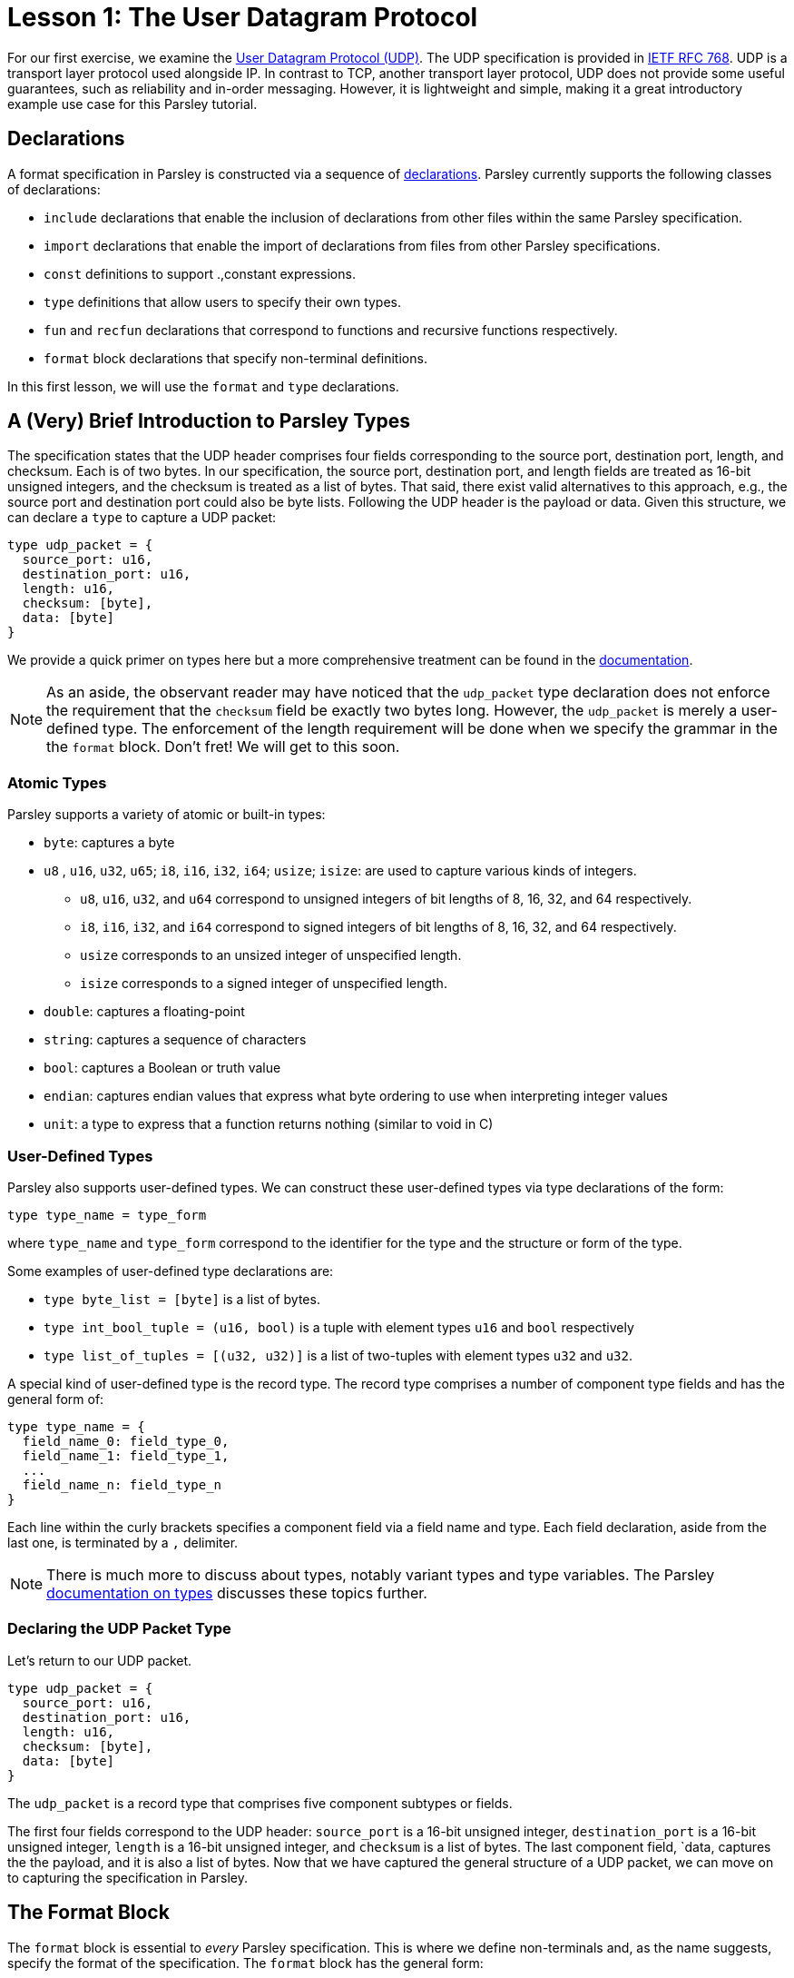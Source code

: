 = Lesson 1: The User Datagram Protocol

For our first exercise, we examine the https://en.wikipedia.org/wiki/User_Datagram_Protocol[User Datagram Protocol (UDP)].
The UDP specification is provided in https://tools.ietf.org/html/rfc768[IETF RFC 768].
UDP is a transport layer protocol used alongside IP.
In contrast to TCP, another transport layer protocol, UDP does not provide some useful guarantees, such as reliability and in-order messaging.
However, it is lightweight and simple, making it a great introductory example use case for this Parsley tutorial.

== Declarations

A format specification in Parsley is constructed via a sequence of <<../intro.adoc#structure-of-a-parsley-specification-file, declarations>>.
Parsley currently supports the following classes of declarations:

* `include` declarations that enable the  inclusion of declarations from other files within the same Parsley specification.
* `import` declarations that enable the import of declarations from files from other Parsley specifications.
* `const` definitions to support .,constant expressions.
* `type` definitions that allow users to specify their own types.
* `fun` and `recfun` declarations that correspond to functions and recursive functions respectively.
* `format` block declarations that specify non-terminal definitions.

In this first lesson, we will use the `format` and `type` declarations.

== A (Very) Brief Introduction to Parsley Types

The specification states that the UDP header comprises four fields corresponding to the source port, destination port, length, and checksum.
Each is of two bytes.
In our specification, the source port, destination port, and length fields are treated as 16-bit unsigned integers, and the checksum is treated as a list of bytes.
That said, there exist valid alternatives to this approach, e.g., the source port and destination port could also be byte lists.
Following the UDP header is the payload or data.
Given this structure, we can declare a `type` to capture a UDP packet:

....
type udp_packet = {
  source_port: u16,
  destination_port: u16,
  length: u16,
  checksum: [byte],
  data: [byte]
}
....

We provide a quick primer on types here but a more comprehensive treatment can be found in the <<../expressions.adoc#types, documentation>>.

NOTE: As an aside, the observant reader may have noticed that the `udp_packet` type declaration does not enforce the requirement that the `checksum` field be exactly two bytes long.
However, the `udp_packet` is merely a user-defined type.
The enforcement of the length requirement will be done when we specify the grammar in the the `format` block.
Don't fret!
We will get to this soon.


=== Atomic Types

Parsley supports a variety of atomic or built-in types:

* `byte`: captures a byte
* `u8` , `u16`, `u32`, `u65`; `i8`, `i16`, `i32`, `i64`; `usize`; `isize`: are used to capture various kinds of integers.
** `u8`, `u16`, `u32`, and `u64` correspond to unsigned integers of bit lengths of 8, 16, 32, and 64 respectively.
** `i8`, `i16`, `i32`, and `i64` correspond to signed integers of bit lengths of 8, 16, 32, and 64 respectively.
** `usize` corresponds to an unsized integer of unspecified length.
** `isize` corresponds to a signed integer of unspecified length.
* `double`: captures a floating-point
* `string`: captures a sequence of characters
* `bool`: captures a Boolean or truth value
* `endian`: captures endian values that express what byte ordering to use when interpreting integer values
* `unit`: a type to express that a function returns nothing (similar to void in C)

=== User-Defined Types

Parsley also supports user-defined types. We can construct these user-defined types via type declarations of the form:

....
type type_name = type_form
....

where `type_name` and `type_form` correspond to the identifier for the type and the structure or form of the type.

Some examples of user-defined type declarations are:

- `type byte_list = [byte]` is a list of bytes.
- `type int_bool_tuple = (u16, bool)` is a tuple with element types `u16` and `bool` respectively
- `type list_of_tuples = [(u32, u32)]` is a list of two-tuples with element types `u32` and `u32`.

A special kind of user-defined type is the record type.
The record type comprises a number of component type fields and has the general form of:

....
type type_name = {
  field_name_0: field_type_0,
  field_name_1: field_type_1,
  ...
  field_name_n: field_type_n
}
....

Each line within the curly brackets specifies a component field via a field name and type.
Each field declaration, aside from the last one, is terminated by a `,` delimiter.

NOTE: There is much more to discuss about types, notably variant types and type variables. The Parsley <<../expressions.adoc#types, documentation on types>> discusses these topics further.

=== Declaring the UDP Packet Type

Let's return to our UDP packet.

....
type udp_packet = {
  source_port: u16,
  destination_port: u16,
  length: u16,
  checksum: [byte],
  data: [byte]
}
....

The `udp_packet` is a record type that comprises five component subtypes or fields.

The first four fields correspond to the UDP header: `source_port` is a 16-bit unsigned integer, `destination_port` is a 16-bit unsigned integer, `length` is a 16-bit  unsigned integer, and `checksum` is a list of bytes.
The last component field, `data, captures the the payload, and it is also a list of bytes.
Now that we have captured the general structure of a UDP packet, we can move on to capturing the specification in Parsley.

== The Format Block

The `format` block is essential to _every_ Parsley specification.
This is where we define non-terminals and, as the name suggests, specify the format of the specification.
The `format` block has the general form:

....
format {
  NT1 n1 ... := ...;;
  NT2 n2 ... := ...;;
  ...
}
....

The `format` block is simply a sequence of non-terminal definitions.
Each definition, except for the last, must end with `;;`, which serves as a non-terminal definition delimiter.

=== Non-Terminals, Synthesized Attributes, and Inherited Attributes

Parsley provides a rich subgrammar that has some similarity with https://en.wikipedia.org/wiki/Backus–Naur_form[BNF] but also a number of key differences.
Here, we will only cover the basics; more topics will be introduced in subsequent lessons.
A <<../grammar.adoc#defining-non-terminals, non-terminal>> is derived using one or more production rules that are separated by `;`, the ordered choice operator.
Each production rule is a sequence of rule elements.
A sequence of rule elements is matched if the input matches each of the rule elements in order.

In this first lesson, we cover the standard approach to defining non-terminals.
A non-terminal in Parsley has a type associated with it, which is always the record type using the standard approach.
This type is specified by synthesized attributes, which can be thought of as attributes that are derived as we perform the matching.
Additionally, a type declaration may include inherited attributes, which are attributes that are provided when the non-terminal is used in a rule element or invoked by a call from external application code.


NOTE: Parsley also supports an alternative approach for defining byte-vector--valued non-terminals, one which uses regular expressions. We shall cover this in a future lesson!

=== Working Through the UDP Packet Format

Now, let's work on developing a Parsley specification for a UDP packet:

....
format {
  UDPPacket udpp {u: udp_packet} := ...
}
....

We still have to fill in the details obviously, but this is a good start.
We have a non-terminal entitled `UDPPacket` that has the short name of `udpp`.
And it has the synthesized attribute `u` of type `udp_packet`, which we had defined earlier; synthesized attributes like these are specified within curly brackets.

NOTE: While the original specification does not explicitly require using the big-endian byte order,
the https://tools.ietf.org/html/rfc1700[Assigned Numbers RFC] specifies that Internet Protocols should be expressed in network byte order, i.e., big-endian byte order.
Hence, we follow this approach. However, If we had instead wished to pass in an endian value as an inherited attribute to UDPPacket, we would have written: `UDPPacket udpp (e: endian) {u: udp_packet} := ...`.

Now, let's work on the rule elements.
The UDP specification states the header comprises four fields, each of two bytes, corresponding to the source port, the destination port, the length, and the checksum.
Thus, we have four identifiers (`source_port`, `destination_port`, `length`, `checksum`) to capture these header fields.
And, of course, we have `data` whose length is derived from the value matched by the `length` identifier.

....
format {
  UDPPacket udpp {u: udp_packet} :=
    source_port = UInt16<endian=endian::Big()>
    destination_port = UInt16<endian=endian::Big()>
    length = UInt16<endian=endian::Big()>
    checksum = (Byte^2u) 
    [length >=_u16 8u16]
    data = (Byte^(Usize.of_u16(length) -_u 8u))
}
....

`UInt16 (endian: endian)` and `Byte` are built-in non-terminals that match a 16-bit unsigned integer and a byte respectively.
The identifiers `source_port`, `destination_port`, and `length` are assigned 16-bit unsigned integer values of the endianness `endian::Big()`.
The identifier `checksum` is matched to a list of two bytes by applying the bounded repeat operator (`^`) to the `Byte` built-in non-terminal using the operand `2u` (a literal of type `usize` with value 2).
A 16-bit unsigned integer of the endianness `endian::Big()` is assigned to the length identifier.

NOTE: The <<../stdlib.adoc#, Parsley Library Standard Documentation>> provides an in-depth discussion of built-in variant types, built-in non-terminals, and module operations.

NOTE: Parsley supports the construction of various kinds of literals corresponding to different types, e.g., `4u8` is an 8-bit unsigned integer corresponding to the value 4, `7i64` is a 64-bit signed integer corresponding to the value 7, `endian::Small()` is an endian value of small, `"hello"` is the string reading __hello__. As we come across literals in this tutorial, we will briefly remark on them; a more thorough treatment can be found in the <<../expressions.adoc#expressions, documentation on expressions>>.

Our next task is to read in the data, but this requires first ensuring the length value is reasonable.
We do this by imposing a constraint.

==== Constraints

A constraint is simply a parsing check.
More precisely, a constraint captures a Boolean-valued expression that determines whether or not to continue with the current production rule.
If the expression evaluates to a false Boolean value, then the constraint is not met and the production rule does not apply.
If, however, the constraint evaluates to a true Boolean value, then the constraint is met and we move on to the next rule element in the production rule.

In our UDP example, the constraint `[length >=_u16 8u16]` does a check to ensure the `length` variable is assigned a value of at least 8.
More precisely, it uses the built-in greater-than-or-equal-to operator for 16-bit unsigned integers to ensure that the identifier `length` matches a `u16` value that is at least `8u16`.
If it were assigned a value less than `8u16`, then we would immediately determine that the packet is malformed since the header itself is 8 bytes.

==== Reading the Payload

Next, we must read in the bytes corresponding to `data`.
The exact amount of bytes to read can be obtained by some simple arithmetic using the previously matched `length` identifier.
Indeed, the pattern of reading in some length value and then later reading in a payload based on that value is extremely common when dealing with specifications.

In our case, the `length` identifier we had matched earlier corresponds to the full UDP packet length; ergo, the payload length is obtained by subtracting 8 from it.
We apply the bounded repeat operator (`^`) to `Byte`, in similar fashion as we had done when reading in the checksum.
However, as the operand to the bounded repeat operator (`^`) must be of type `usize`, we must first use the standard library function `Usize.of_u16()` to create a value that is of the same length as `length` but of type `usize`.
We then subtract `8u` (value 8 of type `usize`) from the resultant value by using the subtraction operator for operands of type `usize` (`-_u`).
Thus, we get: `data = (Byte^(Usize.of_u16(length) -_u 8u))`.

==== Action Blocks

All that is left is to assign values to the synthesized variables.
We do this via action blocks:

....
format {
  UDPPacket udpp {u: udp_packet} :=
    ...
    {
      udpp.u.source_port := source_port;
      udpp.u.destination_port := destination_port;
      udpp.u.length := length;
      udpp.u.checksum := checksum;
      udpp.u.data := data
    }
}
....


The assignment of values to the synthesized attributes is performed by the action block, which is delimited by `{` and `}`.
The `:=`  symbol in action blocks denote assignment.
Each assignment statement in an action block aside from the last must end with the `;` delimiter.
There are other uses for action blocks as well, and we will cover them in future lessons.

In our UDP example, `udpp` is the short name for the non-terminal we are working on.
`udpp.u` refers to the `udp_packet` record attached to the `udpp` non-terminal.
In a straightforward fashion, we are simply assigning the fields in the `udpp.u` record the values of the variables that we have obtained by reading the input earlier.

==== The Final Parsley File

Thus, we have our final Parsley file (`udp.ply`):

....
type udp_packet = {
  source_port: u16,
  destination_port: u16,
  length: u16,
  checksum: [byte],
  data: [byte]
}

format {
  UDPPacket udpp {u: udp_packet} :=
    source_port = UInt16<endian=endian::Big()>
    destination_port = UInt16<endian=endian::Big()>
    length = UInt16<endian=endian::Big()>
    checksum = (Byte^2u) 
    [length >=_u16 8u16] // length field must be at least 8, the UDP header length
    data = (Byte^(Usize.of_u16(length) -_u 8u)) // subtract 8 for the UDP header length
    //[validate_checksum(source_port, destination_port, length, checksum, data)]
    {
      udpp.u.source_port := source_port;
      udpp.u.destination_port := destination_port;
      udpp.u.length := length;
      udpp.u.checksum := checksum;
      udpp.u.data := data
    }
}
....

==== Comments

You may noticed that we have incorporated some comments in our final Parsley file.
Comments in Parsley begin with two forward slash characters (`//`).
Everything between the `//` delimiter and the first new line character to follow it is part of the comment.

==== Do We Need a `udp_packet` Type?

We had earlier declared a `udp_packet` type, which is used as a synthesized attribute in the UDPPacket non-terminal declaration.
Of course, we did not _have to_ define such a type.
Indeed, we could have instead supplied synthesized attributes corresponding to the type's member fields.
We have provided such an implementation in `udp_alt.ply`, and we have pasted the Parsley file's contents below.

....
format {
  UDPPacket udpp {source_port: u16, destination_port: u16, length: usize,
                  checksum: [byte], data: [byte]} :=
    source_port = UInt16<endian=endian::Big()>
    destination_port = UInt16<endian=endian::Big()>
    length = UInt16<endian=endian::Big()>
    checksum = (Byte^2u)
    [length >=_u16 8u16] // length field must be at least 8, the UDP header length
    data = (Byte^(Usize.of_u16(length) -_u 8u)) // subtract 8 for the UDP header length
    {
      udpp.source_port := source_port;
      udpp.destination_port := destination_port;
      udpp.length := Usize.of_u16(length);
      udpp.checksum := checksum;
      udpp.data := data
    }
}
....

That said, there are numerous benefits to declaring and using a record type, e.g., modularization, code brevity, readability, and consequently improved security.
These benefits are especially pronounced in larger projects that make heavy use of the user-defined type.
In the next lesson, we will demonstrate how to use the `udp_packet` type when implementing a subset of IPv4.

==== Exercise: The Simple Message Specification

As a simple exercise, consulting the <<../expressions.adoc#expressions, Parsley documentation on expressions>>, try to write a Parsley specification for the following mock message format:

A __simple message__ contains four parts, ordered as follows: (1) the 5-byte string __"hello"__, (2) a `length` value that specifies, the byte-length of a short message as an 8-bit unsigned integer, (3) a `message` that is a list of bytes of length `length`, (4) the 7-byte string __"goodbye"__. 

For the Parsley specification, store `length` and `message` in a record type as a synthesized attribute. An example Parsley specification for __simple message__ is provided in simple_message.ply.

NOTE: There is an even easier way to implement this specification in Parsley using <<../grammar.adoc#rules-and-rule-elements, regular expressions>>, which we will cover in a couple of lessons.

[red]#Navigation:# <<overview.adoc#, &#8593; Tutorial Overview>> | <<ipv4.adoc#, &#8594; Next Lesson>> | <<../readme.adoc#, &#128196; Documentation>>
